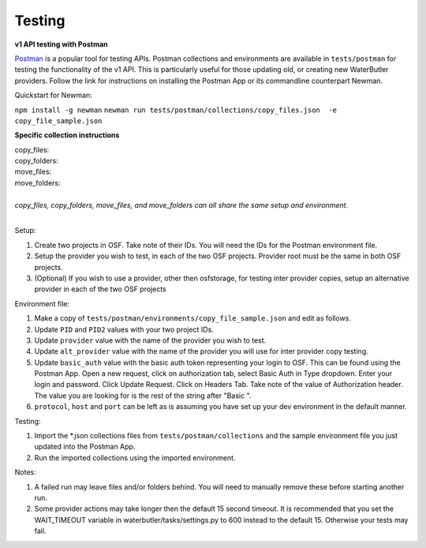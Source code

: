 Testing
---------------------------

**v1 API testing with Postman**

.. _Postman: https://www.getpostman.com/

Postman_ is a popular tool for testing APIs. Postman collections and environments are available in ``tests/postman`` for testing the functionality of the v1 API. This is particularly useful for those updating old, or creating new WaterButler providers. Follow the link for instructions on installing the Postman App or its commandline counterpart Newman.

Quickstart for Newman:

``npm install -g newman``
``newman run tests/postman/collections/copy_files.json  -e copy_file_sample.json``

**Specific collection instructions**

| copy_files:
| copy_folders:
| move_files:
| move_folders:
|
| *copy_files, copy_folders, move_files, and move_folders can all share the same setup and environment.*
|

Setup:

1. Create two projects in OSF. Take note of their IDs. You will need the IDs for the Postman environment file.
#. Setup the provider you wish to test, in each of the two OSF projects. Provider root must be the same in both OSF projects.
#. (Optional) If you wish to use a provider, other then osfstorage, for testing inter provider copies, setup an alternative provider in each of the two OSF projects

Environment file:

1. Make a copy of ``tests/postman/environments/copy_file_sample.json`` and edit as follows.
#. Update ``PID`` and ``PID2`` values with your two project IDs.
#. Update ``provider`` value with the name of the provider you wish to test.
#. Update ``alt_provider`` value with the name of the provider you will use for inter provider copy testing.
#. Update ``basic_auth`` value with the basic auth token representing your login to OSF. This can be found using the Postman App. Open a new request, click on authorization tab, select Basic Auth in Type dropdown. Enter your login and password. Click Update Request. Click on Headers Tab. Take note of the value of Authorization header. The value you are looking for is the rest of the string after "Basic ".
#. ``protocol``, ``host`` and ``port`` can be left as is assuming you have set up your dev environment in the default manner.

Testing:

1. Import the \*.json collections files from ``tests/postman/collections`` and the sample environment file you just updated into the Postman App.
#. Run the imported collections using the imported environment.

Notes:

1. A failed run may leave files and/or folders behind. You will need to manually remove these before starting another run.
#. Some provider actions may take longer then the default 15 second timeout. It is recommended that you set the WAIT_TIMEOUT variable in waterbutler/tasks/settings.py to 600 instead to the default 15. Otherwise your tests may fail.
